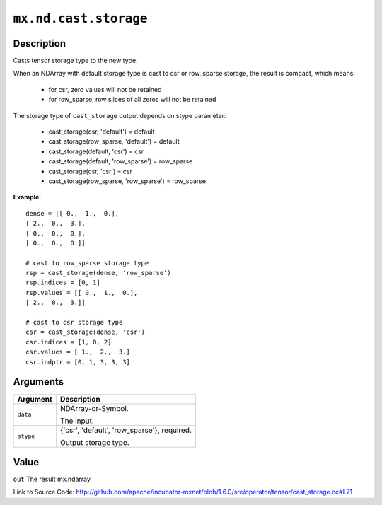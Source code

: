 

``mx.nd.cast.storage``
============================================

Description
----------------------

Casts tensor storage type to the new type.

When an NDArray with default storage type is cast to csr or row_sparse storage,
the result is compact, which means:

	- for csr, zero values will not be retained
	- for row_sparse, row slices of all zeros will not be retained

The storage type of ``cast_storage`` output depends on stype parameter:

	- cast_storage(csr, 'default') = default
	- cast_storage(row_sparse, 'default') = default
	- cast_storage(default, 'csr') = csr
	- cast_storage(default, 'row_sparse') = row_sparse
	- cast_storage(csr, 'csr') = csr
	- cast_storage(row_sparse, 'row_sparse') = row_sparse


**Example**::

	 
	 dense = [[ 0.,  1.,  0.],
	 [ 2.,  0.,  3.],
	 [ 0.,  0.,  0.],
	 [ 0.,  0.,  0.]]
	 
	 # cast to row_sparse storage type
	 rsp = cast_storage(dense, 'row_sparse')
	 rsp.indices = [0, 1]
	 rsp.values = [[ 0.,  1.,  0.],
	 [ 2.,  0.,  3.]]
	 
	 # cast to csr storage type
	 csr = cast_storage(dense, 'csr')
	 csr.indices = [1, 0, 2]
	 csr.values = [ 1.,  2.,  3.]
	 csr.indptr = [0, 1, 3, 3, 3]
	 
	 
	 


Arguments
------------------

+----------------------------------------+------------------------------------------------------------+
| Argument                               | Description                                                |
+========================================+============================================================+
| ``data``                               | NDArray-or-Symbol.                                         |
|                                        |                                                            |
|                                        | The input.                                                 |
+----------------------------------------+------------------------------------------------------------+
| ``stype``                              | {'csr', 'default', 'row_sparse'}, required.                |
|                                        |                                                            |
|                                        | Output storage type.                                       |
+----------------------------------------+------------------------------------------------------------+

Value
----------

``out`` The result mx.ndarray


Link to Source Code: http://github.com/apache/incubator-mxnet/blob/1.6.0/src/operator/tensor/cast_storage.cc#L71

